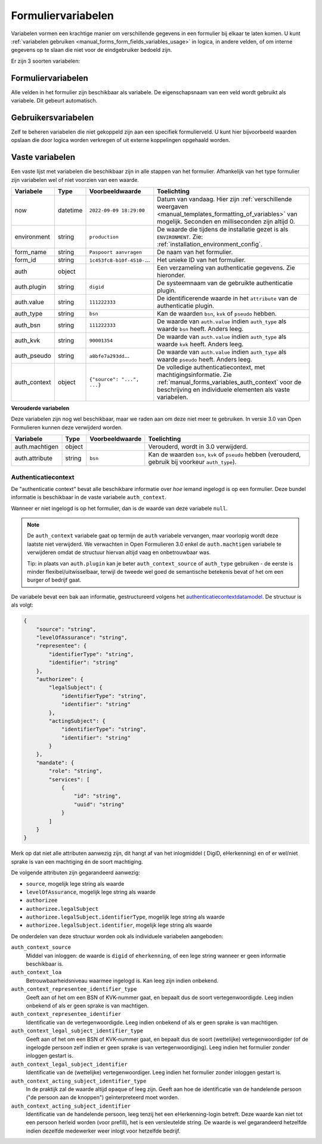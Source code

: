 .. _manual_forms_variables:

===================
Formuliervariabelen
===================

Variabelen vormen een krachtige manier om verschillende gegevens in een formulier
bij elkaar te laten komen. U kunt :ref:`variabelen gebruiken <manual_forms_form_fields_variables_usage>`
in logica, in andere velden, of om interne gegevens op te slaan die niet voor
de eindgebruiker bedoeld zijn.

Er zijn 3 soorten variabelen:

Formuliervariabelen
===================

Alle velden in het formulier zijn beschikbaar als variabele. De
eigenschapsnaam van een veld wordt gebruikt als variabele. Dit gebeurt
automatisch.

Gebruikersvariabelen
====================

Zelf te beheren variabelen die niet gekoppeld zijn aan een specifiek
formulierveld. U kunt hier bijvoorbeeld waarden opslaan die door logica worden
verkregen of uit externe koppelingen opgehaald worden.

Vaste variabelen
================

Een vaste lijst met variabelen die beschikbaar zijn in alle stappen van het formulier.
Afhankelijk van het type formulier zijn variabelen wel of niet voorzien van een
waarde.

================== ========= =========================== =========================================================================
Variabele          Type      Voorbeeldwaarde             Toelichting
================== ========= =========================== =========================================================================
now                datetime  ``2022-09-09 18:29:00``     Datum van vandaag. Hier zijn
                                                         :ref:`verschillende weergaven <manual_templates_formatting_of_variables>`
                                                         van mogelijk.
                                                         Seconden en milliseconden zijn altijd 0.
environment        string    ``production``              De waarde die tijdens de installatie gezet is als
                                                         ``ENVIRONMENT``. Zie: :ref:`installation_environment_config`.
form_name          string    ``Paspoort aanvragen``      De naam van het formulier.
form_id            string    ``1c453fc8-b10f-4510-``...  Het unieke ID van het formulier.
auth               object                                Een verzameling van authenticatie gegevens. Zie hieronder.
auth.plugin        string    ``digid``                   De systeemnaam van de gebruikte authenticatie plugin.
auth.value         string    ``111222333``               De identificerende waarde in het ``attribute`` van de
                                                         authenticatie plugin.
auth_type          string    ``bsn``                     Kan de waarden ``bsn``, ``kvk`` of ``pseudo`` hebben.
auth_bsn           string    ``111222333``               De waarde van ``auth.value`` indien ``auth_type`` als waarde
                                                         ``bsn`` heeft. Anders leeg.
auth_kvk           string    ``90001354``                De waarde van ``auth.value`` indien ``auth_type`` als waarde
                                                         ``kvk`` heeft. Anders leeg.
auth_pseudo        string    ``a8bfe7a293dd``...         De waarde van ``auth.value`` indien ``auth_type`` als waarde
                                                         ``pseudo`` heeft. Anders leeg.
auth_context       object    ``{"source": "...", ...}``  De volledige authenticatiecontext, met machtigingsinformatie. Zie
                                                         :ref:`manual_forms_variables_auth_context` voor de beschrijving en
                                                         individuele elementen als vaste variabelen.
================== ========= =========================== =========================================================================

**Verouderde variabelen**

Deze variabelen zijn nog wel beschikbaar, maar we raden aan om deze niet meer te
gebruiken. In versie 3.0 van Open Formulieren kunnen deze verwijderd worden.

=============== ========= =========================== =========================================================================
Variabele       Type      Voorbeeldwaarde             Toelichting
=============== ========= =========================== =========================================================================
auth.machtigen  object                                Verouderd, wordt in 3.0 verwijderd.
auth.attribute  string    ``bsn``                     Kan de waarden ``bsn``, ``kvk`` of ``pseudo`` hebben (verouderd,
                                                      gebruik bij voorkeur ``auth_type``).
=============== ========= =========================== =========================================================================

.. _manual_forms_variables_auth_context:

Authenticatiecontext
--------------------

De "authenticatie context" bevat alle beschikbare informatie over *hoe* iemand ingelogd
is op een formulier. Deze bundel informatie is beschikbaar in de vaste variabele
``auth_context``.

Wanneer er niet ingelogd is op het formulier, dan is de waarde van deze variabele
``null``.

.. note::

    De ``auth_context`` variabele gaat op termijn de ``auth`` variabele vervangen,
    maar voorlopig wordt deze laatste niet verwijderd. We verwachten in Open Formulieren
    3.0 enkel de ``auth.machtigen`` variabele te verwijderen omdat de structuur
    hiervan altijd vaag en onbetrouwbaar was.

    Tip: in plaats van ``auth.plugin`` kan je beter ``auth_context_source`` of
    ``auth_type`` gebruiken - de eerste is minder flexibel/uitwisselbaar, terwijl de
    tweede wel goed de semantische betekenis bevat of het om een burger of bedrijf gaat.

De variabele bevat een bak aan informatie, gestructureerd volgens het
authenticatiecontextdatamodel_. De structuur is als volgt:

.. _authenticatiecontextdatamodel: https://app.gitbook.com/o/xSFlMqbR6wFN2VhQWOy6/s/VabqDNWmqXP8aggdbh1j/patronen/machtigen

.. code-block:: json

    {
        "source": "string",
        "levelOfAssurance": "string",
        "representee": {
            "identifierType": "string",
            "identifier": "string"
        },
        "authorizee": {
            "legalSubject": {
                "identifierType": "string",
                "identifier": "string"
            },
            "actingSubject": {
                "identifierType": "string",
                "identifier": "string"
            }
        },
        "mandate": {
            "role": "string",
            "services": [
                {
                    "id": "string",
                    "uuid": "string"
                }
            ]
        }
    }

Merk op dat niet alle attributen aanwezig zijn, dit hangt af van het inlogmiddel (
DigiD, eHerkenning) en of er wel/niet sprake is van een machtiging én de soort
machtiging.

De volgende attributen zijn gegarandeerd aanwezig:

* ``source``, mogelijk lege string als waarde
* ``levelOfAssurance``, mogelijk lege string als waarde
* ``authorizee``
* ``authorizee.legalSubject``
* ``authorizee.legalSubject.identifierType``, mogelijk lege string als waarde
* ``authorizee.legalSubject.identifier``, mogelijk lege string als waarde

De onderdelen van deze structuur worden ook als individuele variabelen aangeboden:

``auth_context_source``
    Middel van inloggen: de waarde is ``digid`` of ``eherkenning``, of een lege string
    wanneer er geen informatie beschikbaar is.

``auth_context_loa``
    Betrouwbaarheidsniveau waarmee ingelogd is. Kan leeg zijn indien onbekend.

``auth_context_representee_identifier_type``
    Geeft aan of het om een BSN of KVK-nummer gaat, en bepaalt dus de soort
    vertegenwoordigde. Leeg indien onbekend of als er geen sprake is van machtigen.

``auth_context_representee_identifier``
    Identificatie van de vertegenwoordigde. Leeg indien onbekend of als er geen sprake
    is van machtigen.

``auth_context_legal_subject_identifier_type``
    Geeft aan of het om een BSN of KVK-nummer gaat, en bepaalt dus de soort
    (wettelijke) vertegenwoordigder (of de ingelogde persoon zelf indien er geen sprake
    is van vertegenwoordiging). Leeg indien het formulier zonder inloggen gestart is.

``auth_context_legal_subject_identifier``
    Identificatie van de (wettelijke) vertegenwoordiger. Leeg indien het formulier
    zonder inloggen gestart is.

``auth_context_acting_subject_identifier_type``
    In de praktijk zal de waarde altijd ``opaque`` of leeg zijn. Geeft aan hoe de
    identificatie van de handelende persoon ("de persoon aan de knoppen")
    geïnterpreteerd moet worden.

``auth_context_acting_subject_identifier``
    Identificatie van de handelende persoon, leeg tenzij het een eHerkenning-login
    betreft. Deze waarde kan niet tot een persoon herleid worden (voor prefill), het
    is een versleutelde string. De waarde is wel gegarandeerd hetzelfde indien dezelfde
    medewerker weer inlogt voor hetzelfde bedrijf.
